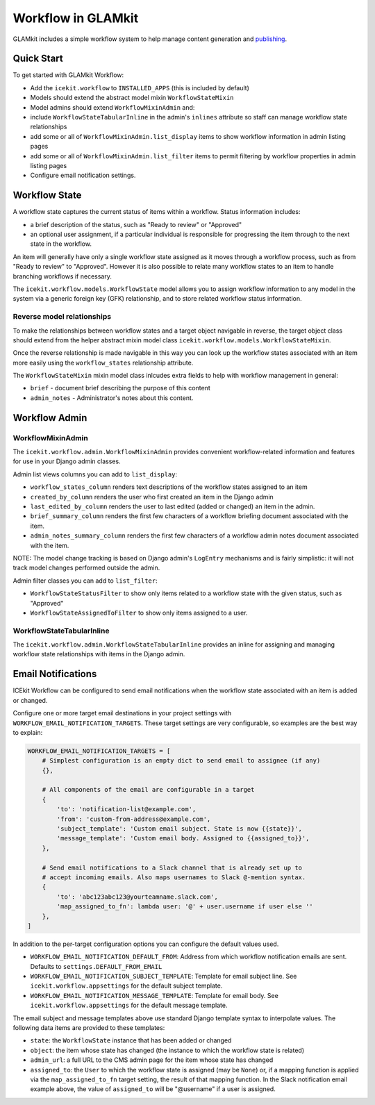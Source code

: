 Workflow in GLAMkit
===================

GLAMkit includes a simple workflow system to help manage content
generation and `publishing <publishing.md>`__.

Quick Start
-----------

To get started with GLAMkit Workflow:

-  Add the ``icekit.workflow`` to ``INSTALLED_APPS`` (this is included
   by default)
-  Models should extend the abstract model mixin ``WorkflowStateMixin``
-  Model admins should extend ``WorkflowMixinAdmin`` and:
-  include ``WorkflowStateTabularInline`` in the admin's ``inlines``
   attribute so staff can manage workflow state relationships
-  add some or all of ``WorkflowMixinAdmin.list_display`` items to show
   workflow information in admin listing pages
-  add some or all of ``WorkflowMixinAdmin.list_filter`` items to permit
   filtering by workflow properties in admin listing pages
-  Configure email notification settings.

Workflow State
--------------

A workflow state captures the current status of items within a workflow.
Status information includes:

-  a brief description of the status, such as "Ready to review" or
   "Approved"
-  an optional user assignment, if a particular individual is
   responsible for progressing the item through to the next state in the
   workflow.

An item will generally have only a single workflow state assigned as it
moves through a workflow process, such as from "Ready to review" to
"Approved". However it is also possible to relate many workflow states
to an item to handle branching workflows if necessary.

The ``icekit.workflow.models.WorkflowState`` model allows you to assign
workflow information to any model in the system via a generic foreign
key (GFK) relationship, and to store related workflow status
information.

Reverse model relationships
~~~~~~~~~~~~~~~~~~~~~~~~~~~

To make the relationships between workflow states and a target object
navigable in reverse, the target object class should extend from the
helper abstract mixin model class
``icekit.workflow.models.WorkflowStateMixin``.

Once the reverse relationship is made navigable in this way you can look
up the workflow states associated with an item more easily using the
``workflow_states`` relationship attribute.

The ``WorkflowStateMixin`` mixin model class inlcudes extra fields to
help with workflow management in general:

- ``brief`` - document brief describing the purpose of this content
- ``admin_notes`` - Administrator's notes about this content.

Workflow Admin
--------------

WorkflowMixinAdmin
~~~~~~~~~~~~~~~~~~

The ``icekit.workflow.admin.WorkflowMixinAdmin`` provides convenient
workflow-related information and features for use in your Django admin
classes.

Admin list views columns you can add to ``list_display``:

-  ``workflow_states_column`` renders text descriptions of the workflow
   states assigned to an item
-  ``created_by_column`` renders the user who first created an item in
   the Django admin
-  ``last_edited_by_column`` renders the user to last edited (added or
   changed) an item in the admin.
-  ``brief_summary_column`` renders the first few characters of a
   workflow briefing document associated with the item.
-  ``admin_notes_summary_column`` renders the first few characters of a
   workflow admin notes document associated with the item.

NOTE: The model change tracking is based on Django admin's ``LogEntry``
mechanisms and is fairly simplistic: it will not track model changes
performed outside the admin.

Admin filter classes you can add to ``list_filter``:

-  ``WorkflowStateStatusFilter`` to show only items related to a
   workflow state with the given status, such as "Approved"
-  ``WorkflowStateAssignedToFilter`` to show only items assigned to a
   user.

WorkflowStateTabularInline
~~~~~~~~~~~~~~~~~~~~~~~~~~

The ``icekit.workflow.admin.WorkflowStateTabularInline`` provides an
inline for assigning and managing workflow state relationships with
items in the Django admin.

Email Notifications
-------------------

ICEkit Workflow can be configured to send email notifications when the workflow
state associated with an item is added or changed.

Configure one or more target email destinations in your project settings with
``WORKFLOW_EMAIL_NOTIFICATION_TARGETS``. These target settings are very
configurable, so examples are the best way to explain:

.. code-block:: python

    WORKFLOW_EMAIL_NOTIFICATION_TARGETS = [
        # Simplest configuration is an empty dict to send email to assignee (if any)
        {},

        # All components of the email are configurable in a target
        {
            'to': 'notification-list@example.com',
            'from': 'custom-from-address@example.com',
            'subject_template': 'Custom email subject. State is now {{state}}',
            'message_template': 'Custom email body. Assigned to {{assigned_to}}',
        },

        # Send email notifications to a Slack channel that is already set up to
        # accept incoming emails. Also maps usernames to Slack @-mention syntax.
        {
            'to': 'abc123abc123@yourteamname.slack.com',
            'map_assigned_to_fn': lambda user: '@' + user.username if user else ''
        },
    ]

In addition to the per-target configuration options you can configure the default
values used.

- ``WORKFLOW_EMAIL_NOTIFICATION_DEFAULT_FROM``: Address from which workflow
  notification emails are sent. Defaults to ``settings.DEFAULT_FROM_EMAIL``

- ``WORKFLOW_EMAIL_NOTIFICATION_SUBJECT_TEMPLATE``: Template for email subject
  line. See ``icekit.workflow.appsettings`` for the default subject template.

- ``WORKFLOW_EMAIL_NOTIFICATION_MESSAGE_TEMPLATE``: Template for email body.
  See ``icekit.workflow.appsettings`` for the default message template.

The email subject and message templates above use standard Django template
syntax to interpolate values. The following data items are provided to these
templates:

- ``state``: the ``WorkflowState`` instance that has been added or changed

- ``object``: the item whose state has changed (the instance to which the
  workflow state is related)

- ``admin_url``: a full URL to the CMS admin page for the item whose state has
  changed

- ``assigned_to``: the ``User`` to which the workflow state is assigned (may be
  ``None``) or, if a mapping function is applied via the ``map_assigned_to_fn``
  target setting, the result of that mapping function.  In the Slack
  notification email example above, the value of ``assigned_to`` will be
  "@username" if a user is assigned.
